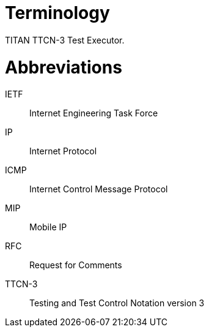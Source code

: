 = Terminology

TITAN TTCN-3 Test Executor.

= Abbreviations

IETF:: Internet Engineering Task Force

IP:: Internet Protocol

ICMP:: Internet Control Message Protocol

MIP:: Mobile IP

RFC:: Request for Comments

TTCN-3:: Testing and Test Control Notation version 3
